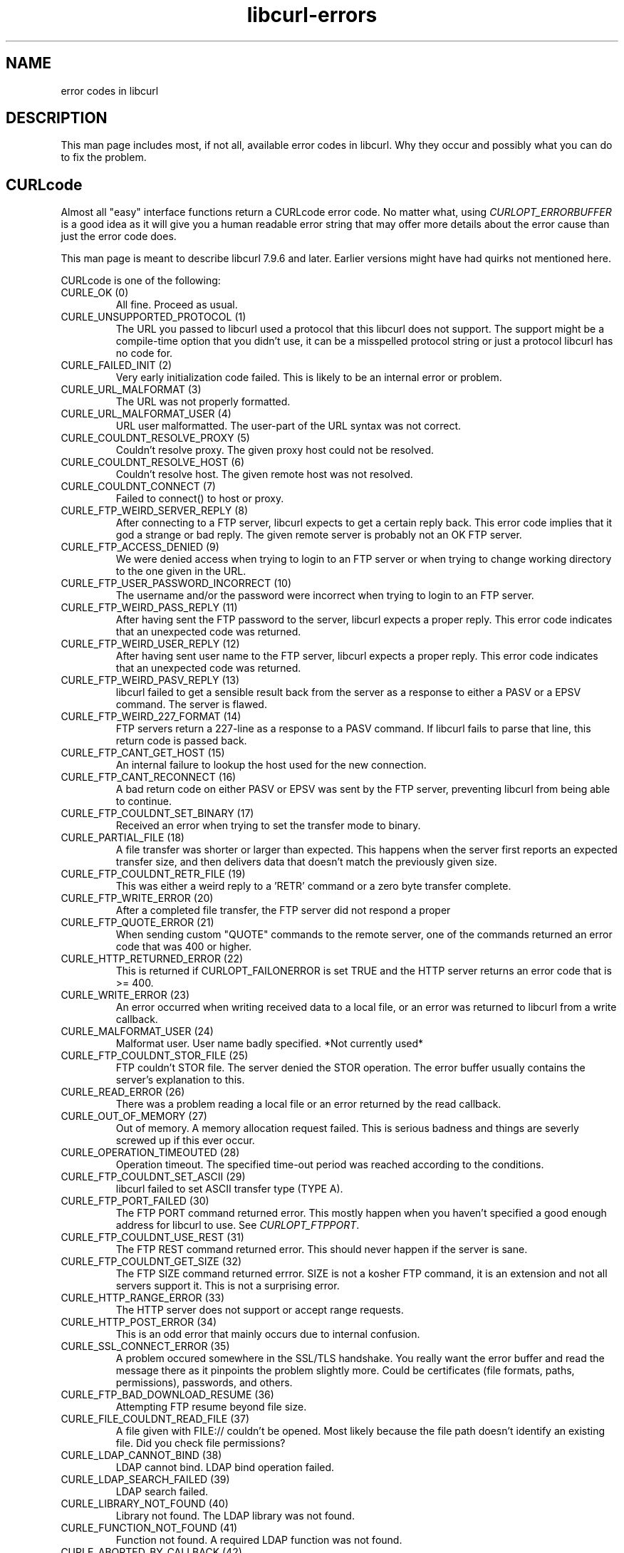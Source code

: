 .\" You can view this file with:
.\" nroff -man [file]
.\" $Id: libcurl-errors.3,v 1.6 2003-11-06 12:52:48 bagder Exp $
.\"
.TH libcurl-errors 3 "18 Oct 2003" "libcurl 7.10.8" "libcurl errors"
.SH NAME
error codes in libcurl
.SH DESCRIPTION
This man page includes most, if not all, available error codes in libcurl.
Why they occur and possibly what you can do to fix the problem.
.SH "CURLcode"
Almost all "easy" interface functions return a CURLcode error code. No matter
what, using \fICURLOPT_ERRORBUFFER\fP is a good idea as it will give you a
human readable error string that may offer more details about the error cause
than just the error code does.

This man page is meant to describe libcurl 7.9.6 and later. Earlier versions
might have had quirks not mentioned here.

CURLcode is one of the following:
.RS 0
.IP "CURLE_OK (0)"
All fine. Proceed as usual.
.IP "CURLE_UNSUPPORTED_PROTOCOL (1)"
The URL you passed to libcurl used a protocol that this libcurl does not
support. The support might be a compile-time option that you didn't use, it
can be a misspelled protocol string or just a protocol libcurl has no code
for.
.IP "CURLE_FAILED_INIT (2)"
Very early initialization code failed. This is likely to be an internal error
or problem.
.IP "CURLE_URL_MALFORMAT (3)"
The URL was not properly formatted.
.IP "CURLE_URL_MALFORMAT_USER (4)"
URL user malformatted. The user-part of the URL syntax was not correct.
.IP "CURLE_COULDNT_RESOLVE_PROXY (5)"
Couldn't resolve proxy. The given proxy host could not be resolved.
.IP "CURLE_COULDNT_RESOLVE_HOST (6)"
Couldn't resolve host. The given remote host was not resolved.
.IP "CURLE_COULDNT_CONNECT (7)"
Failed to connect() to host or proxy.
.IP "CURLE_FTP_WEIRD_SERVER_REPLY (8)"
After connecting to a FTP server, libcurl expects to get a certain reply back.
This error code implies that it god a strange or bad reply. The given remote
server is probably not an OK FTP server.
.IP "CURLE_FTP_ACCESS_DENIED (9)"
We were denied access when trying to login to an FTP server or when trying to
change working directory to the one given in the URL.
.IP "CURLE_FTP_USER_PASSWORD_INCORRECT (10)"
The username and/or the password were incorrect when trying to login to an FTP
server.
.IP "CURLE_FTP_WEIRD_PASS_REPLY (11)"
After having sent the FTP password to the server, libcurl expects a proper
reply. This error code indicates that an unexpected code was returned.
.IP "CURLE_FTP_WEIRD_USER_REPLY (12)"
After having sent user name to the FTP server, libcurl expects a proper
reply. This error code indicates that an unexpected code was returned.
.IP "CURLE_FTP_WEIRD_PASV_REPLY (13)"
libcurl failed to get a sensible result back from the server as a response to
either a PASV or a EPSV command. The server is flawed.
.IP "CURLE_FTP_WEIRD_227_FORMAT (14)"
FTP servers return a 227-line as a response to a PASV command. If libcurl
fails to parse that line, this return code is passed back.
.IP "CURLE_FTP_CANT_GET_HOST (15)"
An internal failure to lookup the host used for the new connection.
.IP "CURLE_FTP_CANT_RECONNECT (16)"
A bad return code on either PASV or EPSV was sent by the FTP server,
preventing libcurl from being able to continue.
.IP "CURLE_FTP_COULDNT_SET_BINARY (17)"
Received an error when trying to set the transfer mode to binary.
.IP "CURLE_PARTIAL_FILE (18)"
A file transfer was shorter or larger than expected. This happens when the
server first reports an expected transfer size, and then delivers data that
doesn't match the previously given size.
.IP "CURLE_FTP_COULDNT_RETR_FILE (19)"
This was either a weird reply to a 'RETR' command or a zero byte transfer
complete.
.IP "CURLE_FTP_WRITE_ERROR (20)"
After a completed file transfer, the FTP server did not respond a proper
\"transfer successful\" code.
.IP "CURLE_FTP_QUOTE_ERROR (21)"
When sending custom "QUOTE" commands to the remote server, one of the commands
returned an error code that was 400 or higher.
.IP "CURLE_HTTP_RETURNED_ERROR (22)"
This is returned if CURLOPT_FAILONERROR is set TRUE and the HTTP server
returns an error code that is >= 400.
.IP "CURLE_WRITE_ERROR (23)"
An error occurred when writing received data to a local file, or an error was
returned to libcurl from a write callback.
.IP "CURLE_MALFORMAT_USER (24)"
Malformat user. User name badly specified. *Not currently used*
.IP "CURLE_FTP_COULDNT_STOR_FILE (25)"
FTP couldn't STOR file. The server denied the STOR operation. The error buffer
usually contains the server's explanation to this.
.IP "CURLE_READ_ERROR (26)"
There was a problem reading a local file or an error returned by the read
callback.
.IP "CURLE_OUT_OF_MEMORY (27)"
Out of memory. A memory allocation request failed. This is serious badness and
things are severly screwed up if this ever occur.
.IP "CURLE_OPERATION_TIMEOUTED (28)"
Operation timeout. The specified time-out period was reached according to the
conditions.
.IP "CURLE_FTP_COULDNT_SET_ASCII (29)"
libcurl failed to set ASCII transfer type (TYPE A).
.IP "CURLE_FTP_PORT_FAILED (30)"
The FTP PORT command returned error. This mostly happen when you haven't
specified a good enough address for libcurl to use. See \fICURLOPT_FTPPORT\fP.
.IP "CURLE_FTP_COULDNT_USE_REST (31)"
The FTP REST command returned error. This should never happen if the server is
sane.
.IP "CURLE_FTP_COULDNT_GET_SIZE (32)"
The FTP SIZE command returned errror. SIZE is not a kosher FTP command, it is
an extension and not all servers support it. This is not a surprising error.
.IP "CURLE_HTTP_RANGE_ERROR (33)"
The HTTP server does not support or accept range requests.
.IP "CURLE_HTTP_POST_ERROR (34)"
This is an odd error that mainly occurs due to internal confusion.
.IP "CURLE_SSL_CONNECT_ERROR (35)"
A problem occured somewhere in the SSL/TLS handshake. You really want the
error buffer and read the message there as it pinpoints the problem slightly
more. Could be certificates (file formats, paths, permissions), passwords, and
others.
.IP "CURLE_FTP_BAD_DOWNLOAD_RESUME (36)"
Attempting FTP resume beyond file size.
.IP "CURLE_FILE_COULDNT_READ_FILE (37)"
A file given with FILE:// couldn't be opened. Most likely because the file
path doesn't identify an existing file. Did you check file permissions?
.IP "CURLE_LDAP_CANNOT_BIND (38)"
LDAP cannot bind. LDAP bind operation failed.
.IP "CURLE_LDAP_SEARCH_FAILED (39)"
LDAP search failed.
.IP "CURLE_LIBRARY_NOT_FOUND (40)"
Library not found. The LDAP library was not found.
.IP "CURLE_FUNCTION_NOT_FOUND (41)"
Function not found. A required LDAP function was not found.
.IP "CURLE_ABORTED_BY_CALLBACK (42)"
Aborted by callback. A callback returned "abort" to libcurl.
.IP "CURLE_BAD_FUNCTION_ARGUMENT (43)"
Internal error. A function was called with a bad parameter.
.IP "CURLE_BAD_CALLING_ORDER (44)"
Internal error. A function was called in a bad order.
.IP "CURLE_HTTP_PORT_FAILED (45)"
Interface error. A specified outgoing interface could not be used. Set which
interface to use for outgoing connections' source IP address with
CURLOPT_INTERFACE.
.IP "CURLE_BAD_PASSWORD_ENTERED (46)"
Bad password entered. An error was signaled when the password was
entered. This can also be the result of a "bad password" returned from a
specified password callback.
.IP "CURLE_TOO_MANY_REDIRECTS (47)"
Too many redirects. When following redirects, libcurl hit the maximum amount.
Set your limit with CURLOPT_MAXREDIRS.
.IP "CURLE_UNKNOWN_TELNET_OPTION (48)"
An option set with CURLOPT_TELNETOPTIONS was not recognized/known. Refer to
the appropriate documentation.
.IP "CURLE_TELNET_OPTION_SYNTAX (49)"
A telnet option string was Illegally formatted.
.IP "CURLE_OBSOLETE (50)"
This is not an error. This used to be another error code in an old libcurl
version and is currently unused.
.IP "CURLE_SSL_PEER_CERTIFICATE (51)"
The remote server's SSL certificate was deemed not OK.
.IP "CURLE_GOT_NOTHING (52)"
Nothing was returned from the server, and under the circumstances, getting
nothing is considered an error.
.IP "CURLE_SSL_ENGINE_NOTFOUND (53)"
The specified crypto engine wasn't found.
.IP "CURLE_SSL_ENGINE_SETFAILED (54)"
Failed setting the selected SSL crypto engine as default!
.IP "CURLE_SEND_ERROR (55)"
Failed sending network data.
.IP "CURLE_RECV_ERROR (56)"
Failure with receiving network data.
.IP "CURLE_RECV_ERROR (57)"
Failure with receiving network data.
.IP "CURLE_SSL_CERTPROBLEM (58)"
problem with the local certificate
.IP "CURLE_SSL_CIPHER (59)"
couldn't use specified cipher
.IP "CURLE_SSL_CACERT (60)"
problem with the CA cert (path? access rights?) 
.IP "CURLE_BAD_CONTENT_ENCODING (61)"
Unrecognized transfer encoding
.IP "CURLE_LDAP_INVALID_URL (62)"
Invalid LDAP URL
.IP "CURLE_FILESIZE_EXCEEDED (63)"
Maximum file size exceeded
.RE

.SH "CURLMcode"
This is the generic return code used by functions in the libcurl multi
interface.
